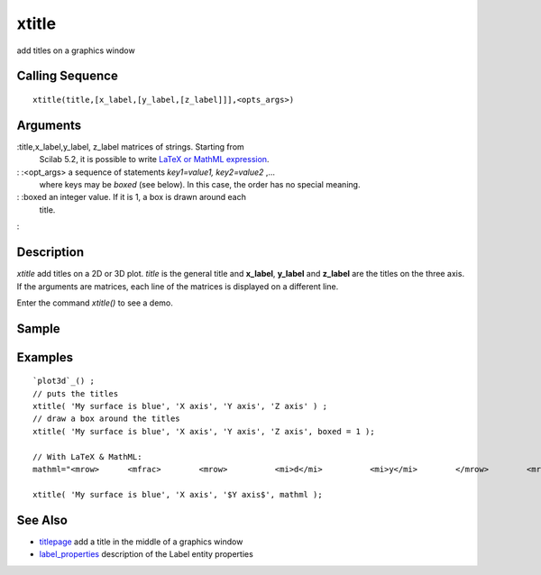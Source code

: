 


xtitle
======

add titles on a graphics window



Calling Sequence
~~~~~~~~~~~~~~~~


::

    xtitle(title,[x_label,[y_label,[z_label]]],<opts_args>)




Arguments
~~~~~~~~~

:title,x_label,y_label, z_label matrices of strings. Starting from
  Scilab 5.2, it is possible to write `LaTeX or MathML expression`_.
: :<opt_args> a sequence of statements `key1=value1, key2=value2` ,...
  where keys may be `boxed` (see below). In this case, the order has no
  special meaning.
: :boxed an integer value. If it is 1, a box is drawn around each
  title.
:



Description
~~~~~~~~~~~

`xtitle` add titles on a 2D or 3D plot. `title` is the general title
and **x_label**, **y_label** and **z_label** are the titles on the
three axis. If the arguments are matrices, each line of the matrices
is displayed on a different line.

Enter the command `xtitle()` to see a demo.



Sample
~~~~~~



Examples
~~~~~~~~


::

    `plot3d`_() ;
    // puts the titles
    xtitle( 'My surface is blue', 'X axis', 'Y axis', 'Z axis' ) ;
    // draw a box around the titles
    xtitle( 'My surface is blue', 'X axis', 'Y axis', 'Z axis', boxed = 1 );
    
    // With LaTeX & MathML:
    mathml="<mrow>      <mfrac>        <mrow>          <mi>d</mi>          <mi>y</mi>        </mrow>        <mrow>          <mi>d</mi>          <mi>x</mi>        </mrow>      </mfrac>      <mo>=</mo>      <mfrac>        <mn>1</mn>        <msup>          <mi>y</mi>          <mn>2</mn>        </msup>      </mfrac>    </mrow>";
    
    xtitle( 'My surface is blue', 'X axis', '$Y axis$', mathml );




See Also
~~~~~~~~


+ `titlepage`_ add a title in the middle of a graphics window
+ `label_properties`_ description of the Label entity properties


.. _LaTeX or MathML expression: math_rendering_features_in_graphic.html
.. _label_properties: label_properties.html
.. _titlepage: titlepage.html


